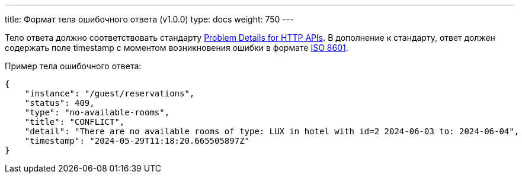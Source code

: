 ---
title: Формат тела ошибочного ответа (v1.0.0)
type: docs
weight: 750
---

:source-highlighter: rouge
:rouge-theme: github
:icons: font
:toc:
:sectanchors:

Тело ответа должно соответствовать стандарту https://datatracker.ietf.org/doc/html/rfc9457[Problem Details for HTTP APIs].
В дополнение к стандарту, ответ должен содержать поле timestamp с моментом возникновения ошибки в формате https://en.wikipedia.org/wiki/ISO_8601[ISO 8601].

Пример тела ошибочного ответа:

[source,json]
----
{
    "instance": "/guest/reservations",
    "status": 409,
    "type": "no-available-rooms",
    "title": "CONFLICT",
    "detail": "There are no available rooms of type: LUX in hotel with id=2 2024-06-03 to: 2024-06-04",
    "timestamp": "2024-05-29T11:18:20.665505897Z"
}
----